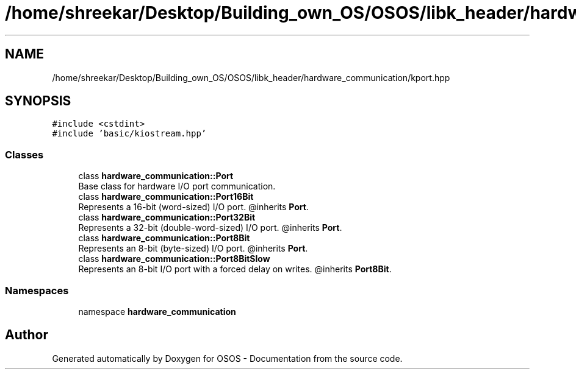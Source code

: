 .TH "/home/shreekar/Desktop/Building_own_OS/OSOS/libk_header/hardware_communication/kport.hpp" 3 "Fri Oct 24 2025 10:32:01" "OSOS - Documentation" \" -*- nroff -*-
.ad l
.nh
.SH NAME
/home/shreekar/Desktop/Building_own_OS/OSOS/libk_header/hardware_communication/kport.hpp
.SH SYNOPSIS
.br
.PP
\fC#include <cstdint>\fP
.br
\fC#include 'basic/kiostream\&.hpp'\fP
.br

.SS "Classes"

.in +1c
.ti -1c
.RI "class \fBhardware_communication::Port\fP"
.br
.RI "Base class for hardware I/O port communication\&. "
.ti -1c
.RI "class \fBhardware_communication::Port16Bit\fP"
.br
.RI "Represents a 16-bit (word-sized) I/O port\&. @inherits \fBPort\fP\&. "
.ti -1c
.RI "class \fBhardware_communication::Port32Bit\fP"
.br
.RI "Represents a 32-bit (double-word-sized) I/O port\&. @inherits \fBPort\fP\&. "
.ti -1c
.RI "class \fBhardware_communication::Port8Bit\fP"
.br
.RI "Represents an 8-bit (byte-sized) I/O port\&. @inherits \fBPort\fP\&. "
.ti -1c
.RI "class \fBhardware_communication::Port8BitSlow\fP"
.br
.RI "Represents an 8-bit I/O port with a forced delay on writes\&. @inherits \fBPort8Bit\fP\&. "
.in -1c
.SS "Namespaces"

.in +1c
.ti -1c
.RI "namespace \fBhardware_communication\fP"
.br
.in -1c
.SH "Author"
.PP 
Generated automatically by Doxygen for OSOS - Documentation from the source code\&.
